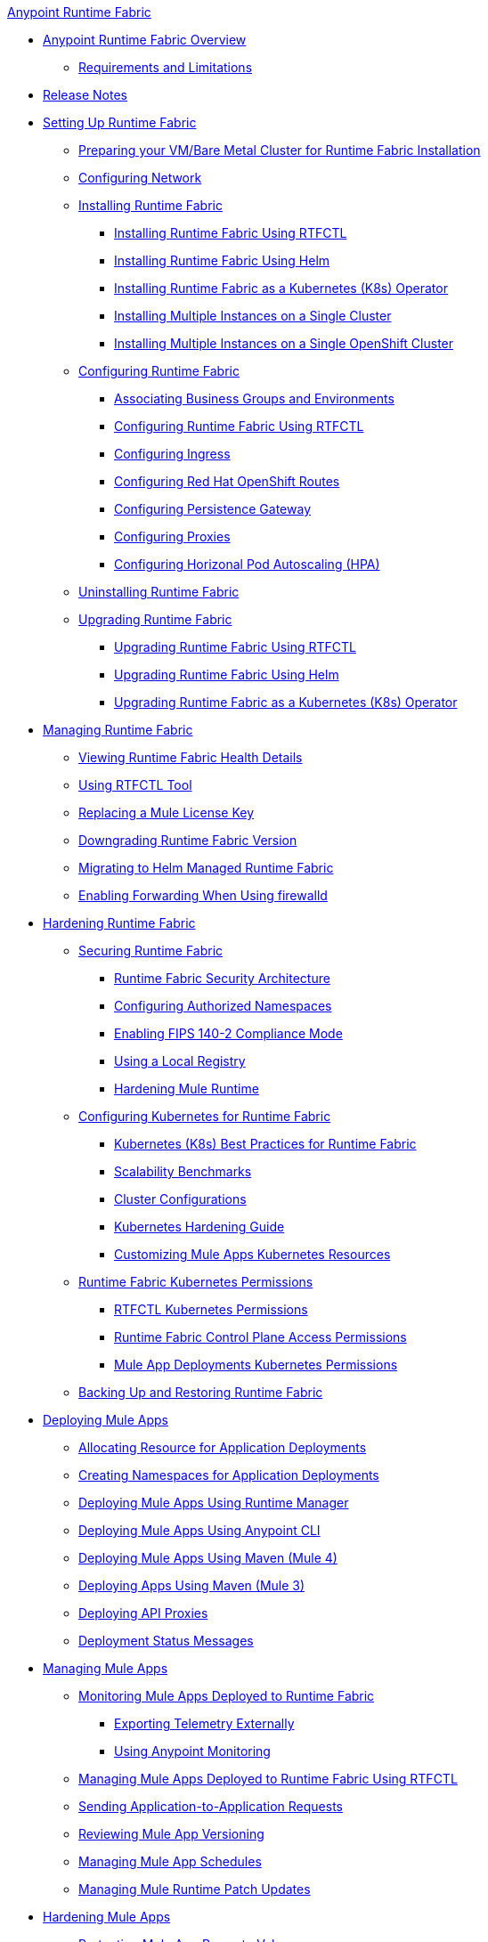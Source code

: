 .xref:index.adoc[Anypoint Runtime Fabric]
* xref:index.adoc[Anypoint Runtime Fabric Overview]
** xref:limitations-self.adoc[Requirements and Limitations]
* xref:runtime-fabric-release-notes.adoc[Release Notes]
* xref:setting-up-runtime-fabric.adoc[Setting Up Runtime Fabric]
 ** xref:index-vm-bare-metal.adoc[Preparing your VM/Bare Metal Cluster for Runtime Fabric Installation]
 ** xref:install-self-managed-network-configuration.adoc[Configuring Network]
 ** xref:install-index.adoc[Installing Runtime Fabric]
    *** xref:install-self-managed.adoc[Installing Runtime Fabric Using RTFCTL]
    *** xref:install-helm.adoc[Installing Runtime Fabric Using Helm]
    *** xref:install-openshift.adoc[Installing Runtime Fabric as a Kubernetes (K8s) Operator]
    *** xref:install-multiple-instances.adoc[Installing Multiple Instances on a Single Cluster]
    *** xref:install-multiple-instances-openshift.adoc[Installing Multiple Instances on a Single OpenShift Cluster]
 ** xref:configuring-runtime-fabric.adoc[Configuring Runtime Fabric]
  *** xref:associate-environments.adoc[Associating Business Groups and Environments]
  *** xref:install-rtfctl.adoc#configure-rtfctl[Configuring Runtime Fabric Using RTFCTL]
  *** xref:custom-ingress-configuration.adoc[Configuring Ingress]
  *** xref:configure-openshift-routes.adoc[Configuring Red Hat OpenShift Routes]
  *** xref:persistence-gateway.adoc[Configuring Persistence Gateway]
  *** xref:manage-proxy-self.adoc[Configuring Proxies]
  *** xref:configure-horizontal-autoscaling.adoc[Configuring Horizonal Pod Autoscaling (HPA)]
** xref:uninstall-self.adoc[Uninstalling Runtime Fabric]
** xref:upgrade-index.adoc[Upgrading Runtime Fabric]
  *** xref:upgrade-self-managed.adoc[Upgrading Runtime Fabric Using RTFCTL]
  *** xref:upgrade-helm.adoc[Upgrading Runtime Fabric Using Helm]
  *** xref:upgrade-openshift.adoc[Upgrading Runtime Fabric as a Kubernetes (K8s) Operator]
* xref:manage-index.adoc[Managing Runtime Fabric]
  ** xref:view-health.adoc[Viewing Runtime Fabric Health Details]
  ** xref:install-rtfctl.adoc[Using RTFCTL Tool]
  ** xref:replace-license-key.adoc[Replacing a Mule License Key]
  ** xref:downgrade-runtime-fabric.adoc[Downgrading Runtime Fabric Version]
  ** xref:migrate-helm.adoc[Migrating to Helm Managed Runtime Fabric]
  ** xref:prereq-firewalld-forwarding.adoc[Enabling Forwarding When Using firewalld]
* xref:hardening-runtime-fabric.adoc[Hardening Runtime Fabric]
  ** xref:secure-runtime-fabric.adoc[Securing Runtime Fabric]
    *** xref:security-architecture.adoc[Runtime Fabric Security Architecture]
    *** xref:authorized-namespaces.adoc[Configuring Authorized Namespaces]
    *** xref:enable-fips-140-2-compliance.adoc[Enabling FIPS 140-2 Compliance Mode]
    *** xref:configure-local-registry.adoc[Using a Local Registry]
    *** xref:configure-hardening.adoc[Hardening Mule Runtime]
  ** xref:configure-kubernetes.adoc[Configuring Kubernetes for Runtime Fabric]
    *** xref:rtf-k8s-practices.adoc[Kubernetes (K8s) Best Practices for Runtime Fabric]
    *** xref:rtf-scale.adoc[Scalability Benchmarks]
    *** xref:rtf-cluster-config.adoc[Cluster Configurations]
    *** xref:kubernetes-hardening-guide.adoc[Kubernetes Hardening Guide]
    *** xref:customize-kubernetes-crd.adoc[Customizing Mule Apps Kubernetes Resources]
  ** xref:rtf-kubernetes-permissions.adoc[Runtime Fabric Kubernetes Permissions]
    *** xref:rtfctl-permissions.adoc[RTFCTL Kubernetes Permissions]
    *** xref:rtf-permissions.adoc[Runtime Fabric Control Plane Access Permissions]
    *** xref:rtf-mule-app-permissions.adoc[Mule App Deployments Kubernetes Permissions]
  ** xref:manage-backup-restore.adoc[Backing Up and Restoring Runtime Fabric]
* xref:deploy-index.adoc[Deploying Mule Apps]
  ** xref:deploy-resource-allocation-self-managed.adoc[Allocating Resource for Application Deployments]
   ** xref:create-custom-namespace.adoc[Creating Namespaces for Application Deployments]
  ** xref:deploy-to-runtime-fabric.adoc[Deploying Mule Apps Using Runtime Manager]
  ** xref:deploy-to-rtf-cli.adoc[Deploying Mule Apps Using Anypoint CLI]
  ** xref:deploy-maven-4.x.adoc[Deploying  Mule Apps Using Maven (Mule 4)]
  ** xref:deploy-maven-3.x.adoc[Deploying Apps Using Maven (Mule 3)]
  ** xref:proxy-deploy-runtime-fabric.adoc[Deploying API Proxies]
  ** xref:deployment-status-messages.adoc[Deployment Status Messages]
* xref:managing-apps-deployed-runtime-fabric.adoc[Managing Mule Apps]
  ** xref:manage-monitor-applications.adoc[Monitoring Mule Apps Deployed to Runtime Fabric]
    *** xref:use-log4j-appender.adoc[Exporting Telemetry Externally]
    *** xref:use-anypoint-monitoring.adoc[Using Anypoint Monitoring]
  ** xref:install-rtfctl.adoc#manage-rtfctl-apps[Managing Mule Apps Deployed to Runtime Fabric Using RTFCTL]
  ** xref:app-to-app-requests.adoc[Sending Application-to-Application Requests]
 ** xref:app-versioning.adoc[Reviewing Mule App Versioning]
 ** xref:manage-schedules.adoc[Managing Mule App Schedules]
 ** xref:runtime-patch-updates.adoc[Managing Mule Runtime Patch Updates]
* xref:hardening-apps-deployed-runtime-fabric.adoc[Hardening Mule Apps ]
 ** xref:protect-app-properties.adoc[Protecting Mule App Property Values]
 ** xref:manage-secure-properties.adoc[Protecting Mule App Property Values Using RTFCTL]
* xref:using-rtfctl.adoc[Using RTFCTL Tool]
** xref:setting-up-rtfctl.adoc[Setting Up RTFCTL]
  *** xref:rtfctl-permissions.adoc[Enabling RTFCTL Kubernetes Permissions]
  *** xref:install-rtfctl.adoc#install-rtfctl[Installing RTFCTL Tool]
** xref:using-rtfctl-rtf.adoc[Using RTFCTL for Runtime Fabric]
  *** xref:install-self-managed.adoc[Installing Runtime Fabric]
  *** xref:install-rtfctl.adoc#configure-rtfctl[Configuring Runtime Fabric]
  *** xref:uninstall-self.adoc#unistall-rtfctl-rtf[Uninstalling Runtime Fabric]
  *** xref:upgrade-self-managed.adoc[Upgrading Runtime Fabric]
  *** xref:manage-backup-restore.adoc[Backing Up and Restoring Runtime Fabric]
  *** xref:install-rtfctl.adoc#troubleshooting-rtfctl[Troubleshooting Runtime Fabric]
  *** xref:replace-license-key.adoc[Replacing a Mule License Key]
** xref:using-rtfctl-mule-apps.adoc[Using RTFCTL for Deployed Mule Apps]
  *** xref:install-rtfctl.adoc#manage-rtfctl-apps[Managing Mule Apps Deployed to Runtime Fabric]
  *** xref:manage-secure-properties.adoc[Protecting Mule App Property Values]
  ** xref:install-rtfctl.adoc[RTFCTL Reference]


 
 
 
 

  



 
 

 
